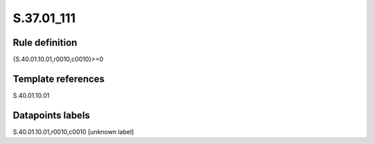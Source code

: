 ===========
S.37.01_111
===========

Rule definition
---------------

{S.40.01.10.01,r0010,c0010}>=0


Template references
-------------------

S.40.01.10.01

Datapoints labels
-----------------

S.40.01.10.01,r0010,c0010 [unknown label]


